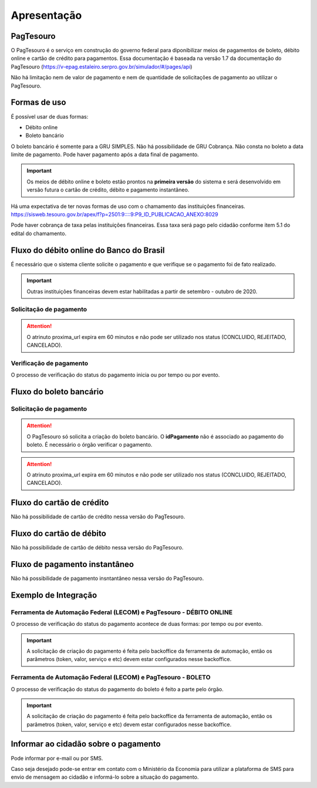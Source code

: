 ﻿Apresentação
============

PagTesouro
**********

O PagTesouro é o serviço em construção do governo federal para diponibilizar 
meios de pagamentos de boleto, débito online e cartão de crédito para pagamentos. Essa documentação é baseada na versão 1.7 da documentação do PagTesouro (https://v-epag.estaleiro.serpro.gov.br/simulador/#/pages/api)

Não há limitação nem de valor de pagamento e nem de quantidade de solicitações de pagamento ao utilizar o PagTesouro.

Formas de uso
*************

É possível usar de duas formas:

* Débito online
* Boleto bancário

O boleto bancário é somente para a GRU SIMPLES. Não há possibilidade de GRU Cobrança.
Não consta no boleto a data limite de pagamento. Pode haver pagamento após a data final de pagamento.

.. important::
    Os meios de débito online e boleto estão prontos na **primeira versão** do sistema e será desenvolvido em versão futura o cartão de crédito, débito e pagamento instantâneo.

Há uma expectativa de ter novas formas de uso com o chamamento das instituições financeiras. https://sisweb.tesouro.gov.br/apex/f?p=2501:9::::9:P9_ID_PUBLICACAO_ANEXO:8029

Pode haver cobrança de taxa pelas instituições financeiras. Essa taxa será pago pelo cidadão conforme item 5.1 do edital do chamamento.


Fluxo do débito online do Banco do Brasil
*****************************************

É necessário que o sistema cliente solicite o pagamento e que verifique se o pagamento foi de fato realizado.

.. important::
    Outras instituições financeiras devem estar habilitadas a partir de setembro - outubro de 2020.

Solicitação de pagamento
------------------------

.. image:: _imagens/fluxo_debito.png
   :scale: 75 %
   :align: center
   :alt: Fluxo simplificado da solicitação para débito online.

.. attention::
   O atrinuto proxima_url expira em 60 minutos e não pode ser utilizado nos status (CONCLUIDO, REJEITADO, CANCELADO).

Verificação de pagamento
------------------------

.. image:: _imagens/fluxo_verificacao_debito.png
   :scale: 75 %
   :align: center
   :alt: Fluxo simplificado de verificação de pagamento para débito online.
   
O processo de verificação do status do pagamento inicia ou por tempo ou por evento.

Fluxo do boleto bancário
************************

Solicitação de pagamento
------------------------

.. image:: _imagens/fluxo_boleto.png
   :scale: 100 %
   :align: center
   :alt: Fluxo simplificado do solicitação para boleto bancário.

.. attention::
   O PagTesouro só solicita a criação do boleto bancário. O **idPagamento** não é associado ao pagamento do boleto.
   É necessário o órgão verificar o pagamento.
   
.. attention::
   O atrinuto proxima_url expira em 60 minutos e não pode ser utilizado nos status (CONCLUIDO, REJEITADO, CANCELADO).

Fluxo do cartão de crédito
**************************

Não há possibilidade de cartão de crédito nessa versão do PagTesouro.

Fluxo do cartão de débito
*************************

Não há possibilidade de cartão de débito nessa versão do PagTesouro.

Fluxo de pagamento instantâneo
******************************

Não há possibilidade de pagamento insntantâneo nessa versão do PagTesouro.

Exemplo de Integração 
*************************

Ferramenta de Automação Federal (LECOM) e PagTesouro - DÉBITO ONLINE
------------------------

.. image:: _imagens/fluxo_geral.png
   :scale: 50 %
   :align: center
   :alt: Fluxo geral do pagamento.

O processo de verificação do status do pagamento acontece de duas formas: por tempo ou por evento. 

.. important::
    A solicitação de criação do pagamento é feita pelo backoffice da ferramenta de automação, então os parâmetros (token, valor, serviço e etc) devem estar configurados nesse backoffice.


Ferramenta de Automação Federal (LECOM) e PagTesouro - BOLETO
------------------------

.. image:: _imagens/fluxo_geral_boleto.png
   :scale: 50 %
   :align: center
   :alt: Fluxo geral do pagamento.

O processo de verificação do status do pagamento do boleto é feito a parte pelo órgão.

.. important::
    A solicitação de criação do pagamento é feita pelo backoffice da ferramenta de automação, então os parâmetros (token, valor, serviço e etc) devem estar configurados nesse backoffice.


Informar ao cidadão sobre o pagamento
*************************************

Pode informar por e-mail ou por SMS.

Caso seja desejado pode-se entrar em contato com o Ministério da Economia para
utilizar a plataforma de SMS para envio de mensagem ao cidadão e informá-lo
sobre a situação do pagamento.
